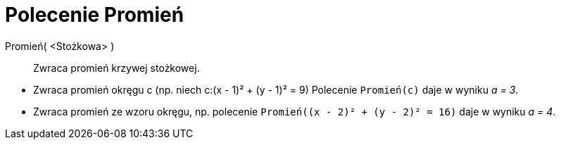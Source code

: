 = Polecenie Promień
:page-en: commands/Radius
ifdef::env-github[:imagesdir: /en/modules/ROOT/assets/images]

Promień( <Stożkowa> )::
  Zwraca promień krzywej stożkowej.

[EXAMPLE]
====

* Zwraca promień okręgu c (np. niech c:(x - 1)² + (y - 1)² = 9) Polecenie `++Promień(c)++` daje w wyniku _a = 3_.
* Zwraca promień ze wzoru okręgu, np. polecenie `++Promień((x - 2)² + (y - 2)² = 16)++` daje w wyniku _a = 4_.

====
